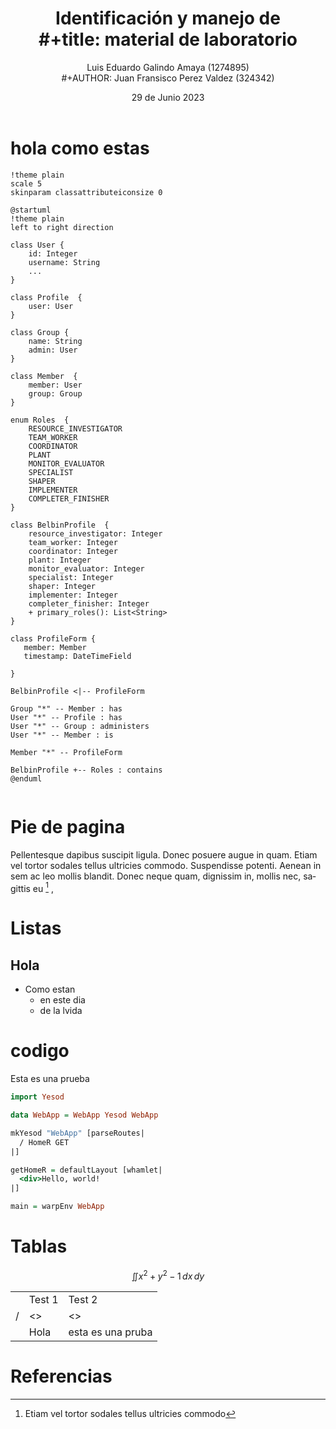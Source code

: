 
#+title:        Identificación y manejo de \\
#+title:        material de laboratorio 
#+AUTHOR:       Luis Eduardo Galindo Amaya (1274895) \\
#+AUTHOR:       Juan Fransisco Perez Valdez  (324342)
#+DATE:         29 de Junio 2023
#+OPTIONS:      toc:nil ^:nil num:2

# title:nil

#+STARTUP: hideblocks
#+LANGUAGE: es

#+latex_header: \usepackage{../modernpres}
#+latex_header: \bibliography{../sample.bib}

#+latex_class_options: [9pt]



# code macros
# ----------------
#+macro: code @@latex:\lstinputlisting{$1}@@
#+macro: cite @@latex:\cite{$1}@@

* hola como estas
#+begin_src plantuml :file ./a.png
!theme plain
scale 5
skinparam classattributeiconsize 0

@startuml
!theme plain
left to right direction

class User {
    id: Integer
    username: String
    ...
}

class Profile  {
    user: User
}

class Group {
    name: String
    admin: User
}

class Member  {
    member: User
    group: Group
}

enum Roles  {
    RESOURCE_INVESTIGATOR
    TEAM_WORKER
    COORDINATOR
    PLANT
    MONITOR_EVALUATOR
    SPECIALIST
    SHAPER
    IMPLEMENTER
    COMPLETER_FINISHER
}

class BelbinProfile  {
    resource_investigator: Integer
    team_worker: Integer
    coordinator: Integer
    plant: Integer
    monitor_evaluator: Integer
    specialist: Integer
    shaper: Integer
    implementer: Integer
    completer_finisher: Integer
    + primary_roles(): List<String>
}

class ProfileForm {
   member: Member
   timestamp: DateTimeField
   
}

BelbinProfile <|-- ProfileForm

Group "*" -- Member : has
User "*" -- Profile : has
User "*" -- Group : administers
User "*" -- Member : is 

Member "*" -- ProfileForm

BelbinProfile +-- Roles : contains
@enduml

#+end_src

#+caption: hola como estan en este dia de la vida ({{{cite(einstein)}}}).
#+RESULTS:
[[file:./a.png]]

* Pie de pagina
Pellentesque dapibus suscipit ligula.  Donec posuere augue in quam.  Etiam vel
tortor sodales tellus ultricies commodo.  Suspendisse potenti.  Aenean in sem 
ac leo mollis blandit.  Donec neque quam, dignissim in, mollis nec, sagittis eu [fn:Hola] ,

[fn:Hola] Etiam vel tortor sodales tellus ultricies commodo


* Listas
** Hola  
+ Como estan
  - en este dia
  - de la lvida 

* codigo
#+caption: Esta es una prueba
#+begin_src haskell
import Yesod

data WebApp = WebApp Yesod WebApp

mkYesod "WebApp" [parseRoutes|
  / HomeR GET
|]

getHomeR = defaultLayout [whamlet|
  <div>Hello, world!
|]

main = warpEnv WebApp

#+end_src

* Tablas 
\[ \iint x^2 + y^2 - 1 \,dx \,dy \]
|   | Test 1 | Test 2 |
| / | <>     | <>     |
|   | Hola   | esta es una pruba |

* Referencias
\printbibliography[heading=none]
